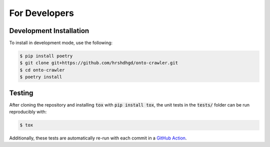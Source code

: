 For Developers
==============

Development Installation
------------------------

To install in development mode, use the following:

.. code-block:: shell

    $ pip install poetry
    $ git clone git+https://github.com/hrshdhgd/onto-crawler.git
    $ cd onto-crawler
    $ poetry install

Testing
-------

After cloning the repository and installing :code:`tox` with :code:`pip install tox`, 
the unit tests in the :code:`tests/` folder can be run reproducibly with:

.. code-block:: shell

    $ tox

Additionally, these tests are automatically re-run with each commit in a `GitHub Action <https://github.com/hrshdhgd/onto-crawler/actions?query=workflow%3ATests>`_.